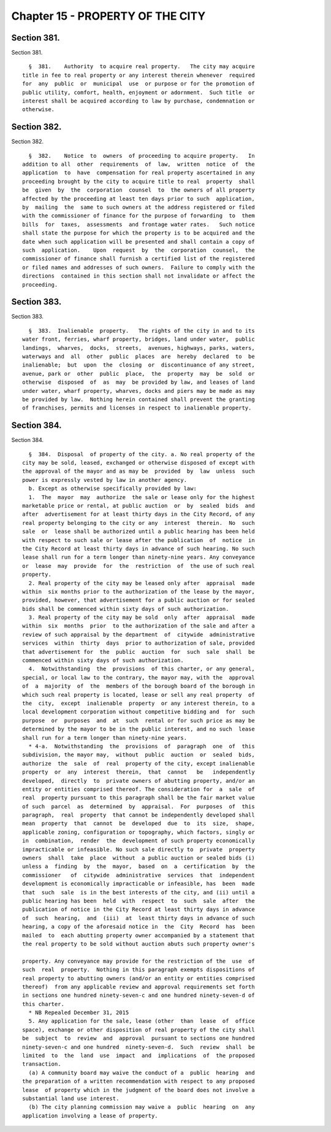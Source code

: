 Chapter 15 - PROPERTY OF THE CITY
=================================

Section 381.
------------

Section 381. ::    
        
     
        §  381.    Authority  to acquire real property.   The city may acquire
      title in fee to real property or any interest therein whenever  required
      for  any  public  or  municipal  use  or purpose or for the promotion of
      public utility, comfort, health, enjoyment or adornment.  Such title  or
      interest shall be acquired according to law by purchase, condemnation or
      otherwise.
    
    
    
    
    
    
    

Section 382.
------------

Section 382. ::    
        
     
        §  382.    Notice  to  owners  of proceeding to acquire property.   In
      addition to all  other  requirements  of  law,  written  notice  of  the
      application  to  have  compensation for real property ascertained in any
      proceeding brought by the city to acquire title to real  property  shall
      be  given  by  the  corporation  counsel  to  the owners of all property
      affected by the proceeding at least ten days prior to such  application,
      by  mailing  the  same to such owners at the address registered or filed
      with the commissioner of finance for the purpose of forwarding  to  them
      bills  for  taxes,  assessments  and frontage water rates.   Such notice
      shall state the purpose for which the property is to be acquired and the
      date when such application will be presented and shall contain a copy of
      such  application.    Upon  request  by  the  corporation  counsel,  the
      commissioner of finance shall furnish a certified list of the registered
      or filed names and addresses of such owners.  Failure to comply with the
      directions  contained in this section shall not invalidate or affect the
      proceeding.
    
    
    
    
    
    
    

Section 383.
------------

Section 383. ::    
        
     
        §  383.  Inalienable  property.   The rights of the city in and to its
      water front, ferries, wharf property, bridges, land under water,  public
      landings,  wharves,  docks,  streets,  avenues, highways, parks, waters,
      waterways and  all  other  public  places  are  hereby  declared  to  be
      inalienable;  but  upon  the  closing  or  discontinuance of any street,
      avenue, park or  other  public  place,  the  property  may  be  sold  or
      otherwise  disposed  of  as  may  be provided by law, and leases of land
      under water, wharf property, wharves, docks and piers may be made as may
      be provided by law.  Nothing herein contained shall prevent the granting
      of franchises, permits and licenses in respect to inalienable property.
    
    
    
    
    
    
    

Section 384.
------------

Section 384. ::    
        
     
        §  384.  Disposal  of property of the city. a. No real property of the
      city may be sold, leased, exchanged or otherwise disposed of except with
      the approval of the mayor and as may be  provided  by  law  unless  such
      power is expressly vested by law in another agency.
        b. Except as otherwise specifically provided by law:
        1.  The  mayor  may  authorize  the sale or lease only for the highest
      marketable price or rental, at public auction  or  by  sealed  bids  and
      after  advertisement for at least thirty days in the City Record, of any
      real property belonging to the city or any  interest  therein.  No  such
      sale  or  lease shall be authorized until a public hearing has been held
      with respect to such sale or lease after the publication  of  notice  in
      the City Record at least thirty days in advance of such hearing. No such
      lease shall run for a term longer than ninety-nine years. Any conveyance
      or  lease  may  provide  for  the  restriction  of  the use of such real
      property.
        2. Real property of the city may be leased only after  appraisal  made
      within  six months prior to the authorization of the lease by the mayor,
      provided, however, that advertisement for a public auction or for sealed
      bids shall be commenced within sixty days of such authorization.
        3. Real property of the city may be sold  only  after  appraisal  made
      within  six  months  prior  to the authorization of the sale and after a
      review of such appraisal by the department  of  citywide  administrative
      services  within  thirty  days  prior to authorization of sale, provided
      that advertisement for  the  public  auction  for  such  sale  shall  be
      commenced within sixty days of such authorization.
        4.  Notwithstanding  the  provisions  of this charter, or any general,
      special, or local law to the contrary, the mayor may, with the  approval
      of  a  majority  of  the  members of the borough board of the borough in
      which such real property is located, lease or sell any real property  of
      the  city,  except  inalienable  property  or any interest therein, to a
      local development corporation without competitive bidding and  for  such
      purpose  or  purposes  and  at  such  rental or for such price as may be
      determined by the mayor to be in the public interest, and no such  lease
      shall run for a term longer than ninety-nine years.
        * 4-a.  Notwithstanding  the  provisions  of  paragraph  one  of  this
      subdivision, the mayor may,  without  public  auction  or  sealed  bids,
      authorize  the  sale  of  real  property of the city, except inalienable
      property  or  any  interest  therein,  that  cannot   be   independently
      developed,  directly  to  private owners of abutting property, and/or an
      entity or entities comprised thereof. The consideration for  a  sale  of
      real  property pursuant to this paragraph shall be the fair market value
      of such  parcel  as  determined  by  appraisal.  For  purposes  of  this
      paragraph,  real  property  that cannot be independently developed shall
      mean  property  that  cannot  be  developed  due  to  its  size,  shape,
      applicable zoning, configuration or topography, which factors, singly or
      in  combination,  render  the  development of such property economically
      impracticable or infeasible. No such sale directly to  private  property
      owners  shall  take  place  without  a public auction or sealed bids (i)
      unless a  finding  by  the  mayor,  based  on  a  certification  by  the
      commissioner   of  citywide  administrative  services  that  independent
      development is economically impracticable or infeasible, has  been  made
      that  such  sale  is in the best interests of the city, and (ii) until a
      public hearing has been  held  with  respect  to  such  sale  after  the
      publication of notice in the City Record at least thirty days in advance
      of  such  hearing,  and  (iii)  at  least thirty days in advance of such
      hearing, a copy of the aforesaid notice in  the  City  Record  has  been
      mailed  to  each abutting property owner accompanied by a statement that
      the real property to be sold without auction abuts such property owner's
    
      property. Any conveyance may provide for the restriction of the  use  of
      such  real  property.  Nothing in this paragraph exempts dispositions of
      real property to abutting owners (and/or an entity or entities comprised
      thereof)  from any applicable review and approval requirements set forth
      in sections one hundred ninety-seven-c and one hundred ninety-seven-d of
      this charter.
        * NB Repealed December 31, 2015
        5. Any application for the sale, lease (other  than  lease  of  office
      space), exchange or other disposition of real property of the city shall
      be  subject  to  review  and  approval  pursuant to sections one hundred
      ninety-seven-c and one hundred  ninety-seven-d.  Such  review  shall  be
      limited  to  the  land  use  impact  and  implications  of  the proposed
      transaction.
        (a) A community board may waive the conduct of a  public  hearing  and
      the preparation of a written recommendation with respect to any proposed
      lease  of property which in the judgment of the board does not involve a
      substantial land use interest.
        (b) The city planning commission may waive a  public  hearing  on  any
      application involving a lease of property.
    
    
    
    
    
    
    

